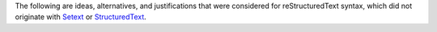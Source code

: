 The following are ideas, alternatives, and justifications that were
considered for reStructuredText syntax, which did not originate with
Setext_ or StructuredText_.

.. _Setext: http://docutils.sourceforge.net/mirror/setext.html
.. _StructuredText:
   http://dev.zope.org/Members/jim/StructuredTextWiki/FrontPage
